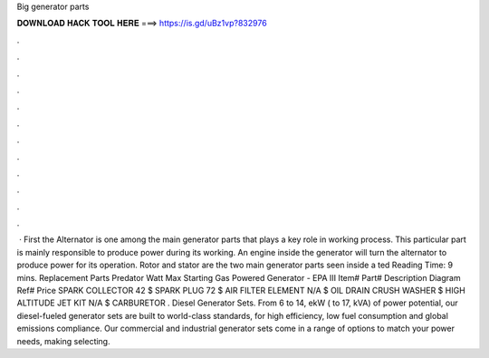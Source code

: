 Big generator parts

𝐃𝐎𝐖𝐍𝐋𝐎𝐀𝐃 𝐇𝐀𝐂𝐊 𝐓𝐎𝐎𝐋 𝐇𝐄𝐑𝐄 ===> https://is.gd/uBz1vp?832976

.

.

.

.

.

.

.

.

.

.

.

.

 · First the Alternator is one among the main generator parts that plays a key role in working process. This particular part is mainly responsible to produce power during its working. An engine inside the generator will turn the alternator to produce power for its operation. Rotor and stator are the two main generator parts seen inside a ted Reading Time: 9 mins. Replacement Parts Predator Watt Max Starting Gas Powered Generator - EPA III Item# Part# Description Diagram Ref# Price SPARK COLLECTOR 42 $ SPARK PLUG 72 $ AIR FILTER ELEMENT N/A $ OIL DRAIN CRUSH WASHER $ HIGH ALTITUDE JET KIT N/A $ CARBURETOR . Diesel Generator Sets. From 6 to 14, ekW ( to 17, kVA) of power potential, our diesel-fueled generator sets are built to world-class standards, for high efficiency, low fuel consumption and global emissions compliance. Our commercial and industrial generator sets come in a range of options to match your power needs, making selecting.